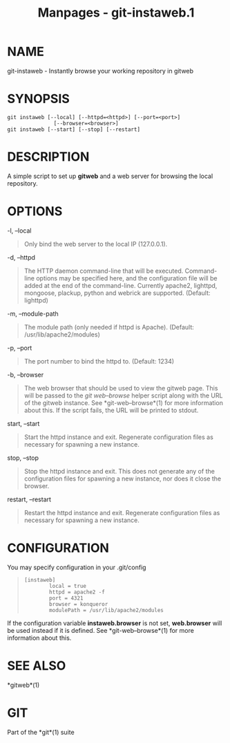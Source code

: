 #+TITLE: Manpages - git-instaweb.1
* NAME
git-instaweb - Instantly browse your working repository in gitweb

* SYNOPSIS
#+begin_example
git instaweb [--local] [--httpd=<httpd>] [--port=<port>]
               [--browser=<browser>]
git instaweb [--start] [--stop] [--restart]
#+end_example

* DESCRIPTION
A simple script to set up *gitweb* and a web server for browsing the
local repository.

* OPTIONS
-l, --local

#+begin_quote
Only bind the web server to the local IP (127.0.0.1).

#+end_quote

-d, --httpd

#+begin_quote
The HTTP daemon command-line that will be executed. Command-line options
may be specified here, and the configuration file will be added at the
end of the command-line. Currently apache2, lighttpd, mongoose, plackup,
python and webrick are supported. (Default: lighttpd)

#+end_quote

-m, --module-path

#+begin_quote
The module path (only needed if httpd is Apache). (Default:
/usr/lib/apache2/modules)

#+end_quote

-p, --port

#+begin_quote
The port number to bind the httpd to. (Default: 1234)

#+end_quote

-b, --browser

#+begin_quote
The web browser that should be used to view the gitweb page. This will
be passed to the /git web--browse/ helper script along with the URL of
the gitweb instance. See *git-web--browse*(1) for more information about
this. If the script fails, the URL will be printed to stdout.

#+end_quote

start, --start

#+begin_quote
Start the httpd instance and exit. Regenerate configuration files as
necessary for spawning a new instance.

#+end_quote

stop, --stop

#+begin_quote
Stop the httpd instance and exit. This does not generate any of the
configuration files for spawning a new instance, nor does it close the
browser.

#+end_quote

restart, --restart

#+begin_quote
Restart the httpd instance and exit. Regenerate configuration files as
necessary for spawning a new instance.

#+end_quote

* CONFIGURATION
You may specify configuration in your .git/config

#+begin_quote
#+begin_example
[instaweb]
        local = true
        httpd = apache2 -f
        port = 4321
        browser = konqueror
        modulePath = /usr/lib/apache2/modules
#+end_example

#+end_quote

If the configuration variable *instaweb.browser* is not set,
*web.browser* will be used instead if it is defined. See
*git-web--browse*(1) for more information about this.

* SEE ALSO
*gitweb*(1)

* GIT
Part of the *git*(1) suite
